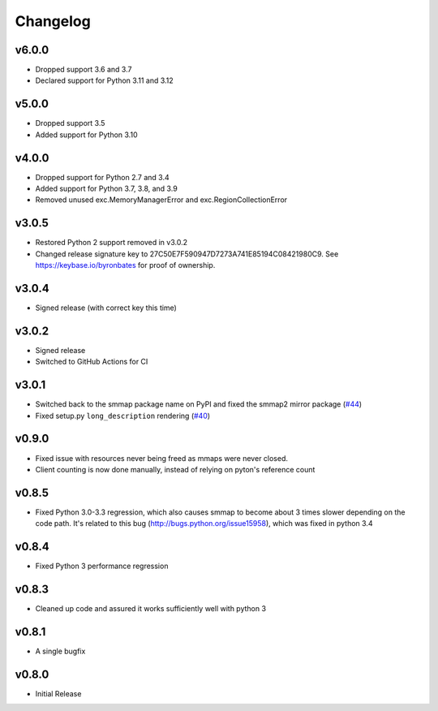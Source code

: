 #########
Changelog
#########

******
v6.0.0
******

- Dropped support 3.6 and 3.7
- Declared support for Python 3.11 and 3.12

******
v5.0.0
******

- Dropped support 3.5
- Added support for Python 3.10

******
v4.0.0
******

- Dropped support for Python 2.7 and 3.4
- Added support for Python 3.7, 3.8, and 3.9
- Removed unused exc.MemoryManagerError and exc.RegionCollectionError

******
v3.0.5
******

- Restored Python 2 support removed in v3.0.2
- Changed release signature key to 27C50E7F590947D7273A741E85194C08421980C9.
  See https://keybase.io/byronbates for proof of ownership.

******
v3.0.4
******

- Signed release (with correct key this time)

******
v3.0.2
******

- Signed release
- Switched to GitHub Actions for CI

******
v3.0.1
******
- Switched back to the smmap package name on PyPI and fixed the smmap2 mirror package
  (`#44 <https://github.com/gitpython-developers/smmap/issues/44>`_)
- Fixed setup.py ``long_description`` rendering
  (`#40 <https://github.com/gitpython-developers/smmap/pull/40>`_)

**********
v0.9.0
**********
- Fixed issue with resources never being freed as mmaps were never closed.
- Client counting is now done manually, instead of relying on pyton's reference count

**********
v0.8.5
**********
- Fixed Python 3.0-3.3 regression, which also causes smmap to become about 3 times slower depending on the code path. It's related to this bug (http://bugs.python.org/issue15958), which was fixed in python 3.4

**********
v0.8.4
**********
- Fixed Python 3 performance regression

**********
v0.8.3
**********
- Cleaned up code and assured it works sufficiently well with python 3

**********
v0.8.1
**********
- A single bugfix

**********
v0.8.0 
**********

- Initial Release
